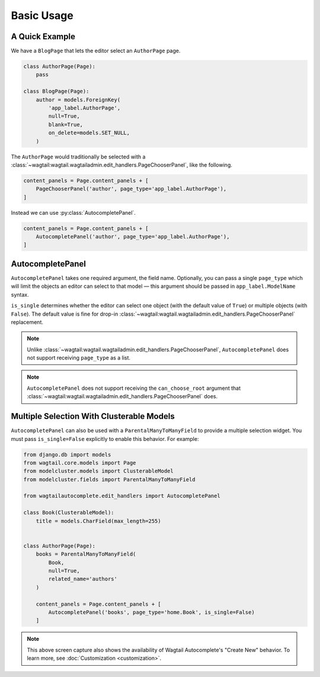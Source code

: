 ===========
Basic Usage
===========

A Quick Example
===============

We have a ``BlogPage`` that lets the editor select an ``AuthorPage`` page.

.. code-block:: python

    class AuthorPage(Page):
        pass

    class BlogPage(Page):
        author = models.ForeignKey(
            'app_label.AuthorPage',
            null=True,
            blank=True,
            on_delete=models.SET_NULL,
        )

The ``AuthorPage`` would traditionally be selected with a
:class:`~wagtail:wagtail.wagtailadmin.edit_handlers.PageChooserPanel`,
like the following.

.. code-block:: python

    content_panels = Page.content_panels + [
        PageChooserPanel('author', page_type='app_label.AuthorPage'),
    ]

Instead we can use :py:class:`AutocompletePanel`.

.. code-block:: python

    content_panels = Page.content_panels + [
        AutocompletePanel('author', page_type='app_label.AuthorPage'),
    ]

.. image:: /_static/autocomplete-fk-demo.gif
    :alt: Animation of autocomplete selection in action

AutocompletePanel
=================

.. module:: wagtailautocomplete.edit_handlers

.. class:: AutocompletePanel(field_name, page_type='wagtailcore.Page', is_single=True)

    ``AutocompletePanel`` takes one required argument, the field name.
    Optionally, you can pass a single ``page_type`` which will limit the
    objects an editor can select to that model — this argument should be
    passed in ``app_label.ModelName`` syntax.

    ``is_single`` determines whether the editor can select one object (with
    the default value of ``True``) or multiple objects (with ``False``). The
    default value is fine for drop-in
    :class:`~wagtail:wagtail.wagtailadmin.edit_handlers.PageChooserPanel`
    replacement.

    .. note::
        Unlike :class:`~wagtail:wagtail.wagtailadmin.edit_handlers.PageChooserPanel`,
        ``AutocompletePanel`` does not support receiving ``page_type`` as a list.

    .. note::
        ``AutocompletePanel`` does not support receiving the ``can_choose_root``
        argument that :class:`~wagtail:wagtail.wagtailadmin.edit_handlers.PageChooserPanel`
        does.

Multiple Selection With Clusterable Models
==========================================

``AutocompletePanel`` can also be used with a ``ParentalManyToManyField`` to
provide a multiple selection widget. You must pass ``is_single=False``
explicitly to enable this behavior. For example:

.. code-block:: python

    from django.db import models
    from wagtail.core.models import Page
    from modelcluster.models import ClusterableModel
    from modelcluster.fields import ParentalManyToManyField

    from wagtailautocomplete.edit_handlers import AutocompletePanel

    class Book(ClusterableModel):
        title = models.CharField(max_length=255)


    class AuthorPage(Page):
        books = ParentalManyToManyField(
            Book,
            null=True,
            related_name='authors'
        )

        content_panels = Page.content_panels + [
            AutocompletePanel('books', page_type='home.Book', is_single=False)
        ]

.. image:: /_static/autocomplete-m2m-demo.gif
    :alt: Animation of autocomplete multiple selection in action

.. note::
    This above screen capture also shows the availability of Wagtail
    Autocomplete's "Create New" behavior. To learn more, see
    :doc:`Customization <customization>`.
